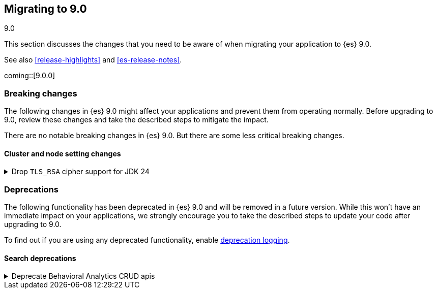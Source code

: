 [[migrating-9.0]]
== Migrating to 9.0
++++
<titleabbrev>9.0</titleabbrev>
++++

This section discusses the changes that you need to be aware of when migrating
your application to {es} 9.0.

See also <<release-highlights>> and <<es-release-notes>>.

coming::[9.0.0]


[discrete]
[[breaking-changes-9.0]]
=== Breaking changes

The following changes in {es} 9.0 might affect your applications
and prevent them from operating normally.
Before upgrading to 9.0, review these changes and take the described steps
to mitigate the impact.


There are no notable breaking changes in {es} 9.0.
But there are some less critical breaking changes.

[discrete]
[[breaking_90_cluster_and_node_setting_changes]]
==== Cluster and node setting changes

[[drop_tls_rsa_cipher_support_for_jdk_24]]
.Drop `TLS_RSA` cipher support for JDK 24
[%collapsible]
====
*Details* +
This change removes `TLS_RSA` ciphers from the list of default supported ciphers, for Elasticsearch deployments running on JDK 24.

*Impact* +
The dropped ciphers are `TLS_RSA_WITH_AES_256_GCM_SHA384`, `TLS_RSA_WITH_AES_128_GCM_SHA256`, `TLS_RSA_WITH_AES_256_CBC_SHA256`, `TLS_RSA_WITH_AES_128_CBC_SHA256`, `TLS_RSA_WITH_AES_256_CBC_SHA`, and `TLS_RSA_WITH_AES_128_CBC_SHA`. TLS connections to Elasticsearch using these ciphers will no longer work. Please configure your clients to use one of supported cipher suites.
====


[discrete]
[[deprecated-9.0]]
=== Deprecations

The following functionality has been deprecated in {es} 9.0
and will be removed in a future version.
While this won't have an immediate impact on your applications,
we strongly encourage you to take the described steps to update your code
after upgrading to 9.0.

To find out if you are using any deprecated functionality,
enable <<deprecation-logging, deprecation logging>>.

[discrete]
[[deprecations_90_search]]
==== Search deprecations

[[deprecate_behavioral_analytics_crud_apis]]
.Deprecate Behavioral Analytics CRUD apis
[%collapsible]
====
*Details* +
Behavioral Analytics has been deprecated as of 9.0.0 and will be removed in a future release. The APIs will still work for now, but will emit warning headers that the API has been deprecated.

*Impact* +
Behavioral Analytics has been deprecated as of 9.0.0 and will be removed in a future release.
====

